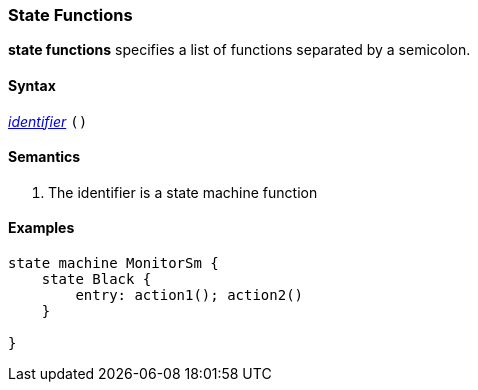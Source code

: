 === State Functions

*state functions* specifies a list of functions separated by a semicolon.  

==== Syntax
<<Lexical-Elements_Identifiers,_identifier_>>
`()`

==== Semantics

. The identifier is a state machine function

==== Examples

[source,fpp]
----
state machine MonitorSm {
    state Black {
        entry: action1(); action2()
    }

}

----
